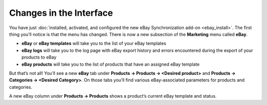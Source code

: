 ************************
Changes in the Interface
************************

You have just :doc:`installed, activated, and configured the new eBay Synchronization add-on <ebay_install>`. The first thing you’ll notice is that the menu has changed. There is now a new subsection of the **Marketing** menu called **eBay**.

.. image:: img/interface/ebay_menu.png
    :align: center
    :alt: The Marketing menu has a new eBay subsection.

* **eBay** or **eBay templates** will take you to the list of your eBay templates

* **eBay logs** will take you to the log page with eBay export history and errors encountered during the export of your products to eBay

* **eBay products** will take you to the list of products that have an assigned eBay template

But that’s not all! You’ll see a new **eBay** tab under **Products → Products → <Desired product>** and **Products → Categories → <Desired Category>**. On those tabs you’ll find various eBay-associated parameters for products and categories.

.. image:: img/interface/ebay_tab.png
    :align: center
    :alt: The new eBay tab for products and categories.

A new eBay column under **Products → Products** shows a product’s current eBay template and status.
